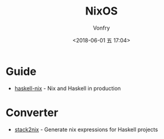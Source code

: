 #+TITLE: NixOS
#+AUTHOR: Vonfry
#+DATE: <2018-06-01 五 17:04>

* Guide
  - [[https://github.com/Gabriel439/haskell-nix][haskell-nix]] - Nix and Haskell in production

* Converter
  - [[https://github.com/input-output-hk/stack2nix][stack2nix]] - Generate nix expressions for Haskell projects
